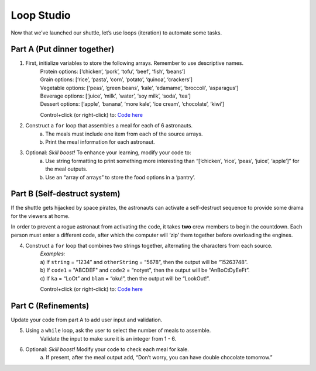 Loop Studio
============

Now that we’ve launched our shuttle, let’s use loops (iteration) to
automate some tasks.

Part A (Put dinner together)
----------------------------
#. First, initialize variables to store the following arrays.  Remember to use descriptive names.
    | Protein options: [‘chicken’, ‘pork’, ‘tofu’, ‘beef’, ‘fish’, ‘beans’]
    | Grain options: [‘rice’, ‘pasta’, ‘corn’, ‘potato’, ‘quinoa’, ‘crackers’]
    | Vegetable options: [‘peas’, ‘green beans’, ‘kale’, ‘edamame’, ‘broccoli’,
        ‘asparagus’]
    | Beverage options: [‘juice’, ‘milk’, ‘water’, ‘soy milk’, ‘soda’, ‘tea’]
    | Dessert options: [‘apple’, ‘banana’, ‘more kale’, ‘ice cream’, ‘chocolate’,
        ‘kiwi’]

    Control+click (or right-click) to: `Code here <https://repl.it/@launchcode/LoopstudiopartsAandC>`__

#. Construct a ``for`` loop that assembles a meal for each of 6 astronauts.
    a. The meals must include one item from each of the source arrays.
    b. Print the meal information for each astronaut.

#. Optional: *Skill boost!* To enhance your learning, modify your code to:
    a. Use string formatting to print something more interesting than “[‘chicken’, ‘rice’, ‘peas’, ‘juice’, ‘apple’]” for the meal outputs.
    b. Use an “array of arrays” to store the food options in a ‘pantry’.

.. image:: figures/array-of-arrays.png
    :height: 300px

Part B (Self-destruct system)
-----------------------------

If the shuttle gets hijacked by space pirates, the astronauts can activate
a self-destruct sequence to provide some drama for the viewers at home.

In order to prevent a rogue astronaut from activating the code, it takes
**two** crew members to begin the countdown.  Each person must enter a
different code, after which the computer will ‘zip’ them together before
overloading the engines.

4. Construct a ``for`` loop that combines two strings together, alternating the characters from each source.
    | *Examples:*
    | a) If ``string`` = “1234” and ``otherString`` = “5678”, then the
        output will be “15263748”.
    | b) If ``code1`` = "ABCDEF" and ``code2`` = “notyet”, then the output
        will be “AnBoCtDyEeFt”.
    | c) If ``ka`` = “LoOt” and ``blam`` = “oku!”, then the output will be
        “LookOut!”.

    Control+click (or right-click) to: `Code here <https://repl.it/@launchcode/LoopstudiopartB>`__

Part C (Refinements)
--------------------

Update your code from part A to add user input and validation.

5. Using a ``while`` loop, ask the user to select the number of meals to assemble.
    Validate the input to make sure it is an integer from 1 - 6.

#. Optional: *Skill boost!* Modify your code to check each meal for kale.
    a. If present, after the meal output add, “Don’t worry, you can have
    double chocolate tomorrow.”
